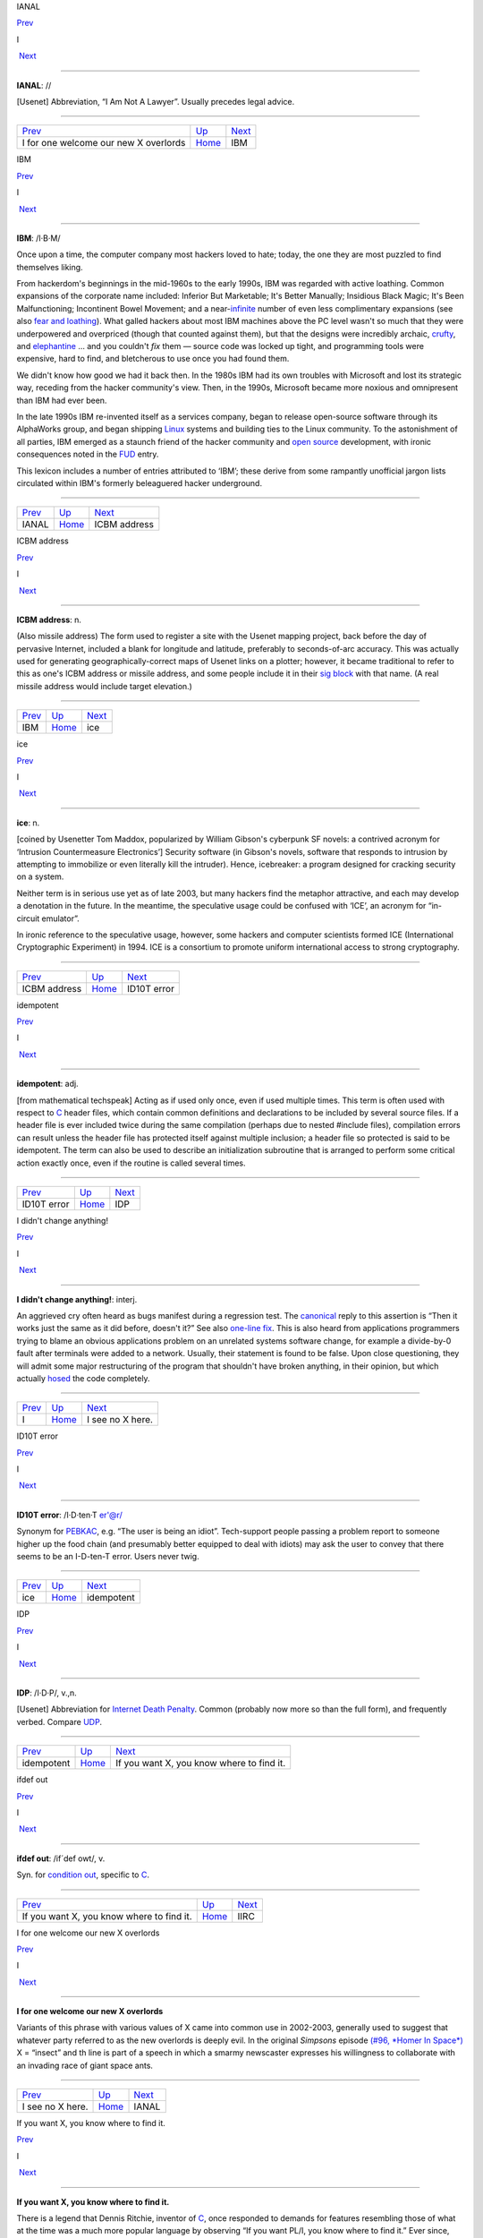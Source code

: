 IANAL

`Prev <I-for-one-welcome-our-new-X-overlords.html>`__ 

I

 `Next <IBM.html>`__

--------------

**IANAL**: //

[Usenet] Abbreviation, “I Am Not A Lawyer”. Usually precedes legal
advice.

--------------

+----------------------------------------------------------+----------------------------+------------------------+
| `Prev <I-for-one-welcome-our-new-X-overlords.html>`__    | `Up <../I.html>`__         |  `Next <IBM.html>`__   |
+----------------------------------------------------------+----------------------------+------------------------+
| I for one welcome our new X overlords                    | `Home <../index.html>`__   |  IBM                   |
+----------------------------------------------------------+----------------------------+------------------------+

IBM

`Prev <IANAL.html>`__ 

I

 `Next <ICBM-address.html>`__

--------------

**IBM**: /I·B·M/

Once upon a time, the computer company most hackers loved to hate;
today, the one they are most puzzled to find themselves liking.

From hackerdom's beginnings in the mid-1960s to the early 1990s, IBM was
regarded with active loathing. Common expansions of the corporate name
included: Inferior But Marketable; It's Better Manually; Insidious Black
Magic; It's Been Malfunctioning; Incontinent Bowel Movement; and a
near-`infinite <infinite.html>`__ number of even less complimentary
expansions (see also `fear and
loathing <../F/fear-and-loathing.html>`__). What galled hackers about
most IBM machines above the PC level wasn't so much that they were
underpowered and overpriced (though that counted against them), but that
the designs were incredibly archaic, `crufty <../C/crufty.html>`__,
and `elephantine <../E/elephantine.html>`__ ... and you couldn't *fix*
them — source code was locked up tight, and programming tools were
expensive, hard to find, and bletcherous to use once you had found them.

We didn't know how good we had it back then. In the 1980s IBM had its
own troubles with Microsoft and lost its strategic way, receding from
the hacker community's view. Then, in the 1990s, Microsoft became more
noxious and omnipresent than IBM had ever been.

In the late 1990s IBM re-invented itself as a services company, began to
release open-source software through its AlphaWorks group, and began
shipping `Linux <../L/Linux.html>`__ systems and building ties to the
Linux community. To the astonishment of all parties, IBM emerged as a
staunch friend of the hacker community and `open
source <../O/open-source.html>`__ development, with ironic consequences
noted in the `FUD <../F/FUD.html>`__ entry.

This lexicon includes a number of entries attributed to ‘IBM’; these
derive from some rampantly unofficial jargon lists circulated within
IBM's formerly beleaguered hacker underground.

--------------

+--------------------------+----------------------------+---------------------------------+
| `Prev <IANAL.html>`__    | `Up <../I.html>`__         |  `Next <ICBM-address.html>`__   |
+--------------------------+----------------------------+---------------------------------+
| IANAL                    | `Home <../index.html>`__   |  ICBM address                   |
+--------------------------+----------------------------+---------------------------------+

ICBM address

`Prev <IBM.html>`__ 

I

 `Next <ice.html>`__

--------------

**ICBM address**: n.

(Also missile address) The form used to register a site with the Usenet
mapping project, back before the day of pervasive Internet, included a
blank for longitude and latitude, preferably to seconds-of-arc accuracy.
This was actually used for generating geographically-correct maps of
Usenet links on a plotter; however, it became traditional to refer to
this as one's ICBM address or missile address, and some people include
it in their `sig block <../S/sig-block.html>`__ with that name. (A
real missile address would include target elevation.)

--------------

+------------------------+----------------------------+------------------------+
| `Prev <IBM.html>`__    | `Up <../I.html>`__         |  `Next <ice.html>`__   |
+------------------------+----------------------------+------------------------+
| IBM                    | `Home <../index.html>`__   |  ice                   |
+------------------------+----------------------------+------------------------+

ice

`Prev <ICBM-address.html>`__ 

I

 `Next <idiot.html>`__

--------------

**ice**: n.

[coined by Usenetter Tom Maddox, popularized by William Gibson's
cyberpunk SF novels: a contrived acronym for ‘Intrusion Countermeasure
Electronics’] Security software (in Gibson's novels, software that
responds to intrusion by attempting to immobilize or even literally kill
the intruder). Hence, icebreaker: a program designed for cracking
security on a system.

Neither term is in serious use yet as of late 2003, but many hackers
find the metaphor attractive, and each may develop a denotation in the
future. In the meantime, the speculative usage could be confused with
‘ICE’, an acronym for “in-circuit emulator”.

In ironic reference to the speculative usage, however, some hackers and
computer scientists formed ICE (International Cryptographic Experiment)
in 1994. ICE is a consortium to promote uniform international access to
strong cryptography.

--------------

+---------------------------------+----------------------------+--------------------------+
| `Prev <ICBM-address.html>`__    | `Up <../I.html>`__         |  `Next <idiot.html>`__   |
+---------------------------------+----------------------------+--------------------------+
| ICBM address                    | `Home <../index.html>`__   |  ID10T error             |
+---------------------------------+----------------------------+--------------------------+

idempotent

`Prev <idiot.html>`__ 

I

 `Next <IDP.html>`__

--------------

**idempotent**: adj.

[from mathematical techspeak] Acting as if used only once, even if used
multiple times. This term is often used with respect to
`C <../C/C.html>`__ header files, which contain common definitions and
declarations to be included by several source files. If a header file is
ever included twice during the same compilation (perhaps due to nested
#include files), compilation errors can result unless the header file
has protected itself against multiple inclusion; a header file so
protected is said to be idempotent. The term can also be used to
describe an initialization subroutine that is arranged to perform some
critical action exactly once, even if the routine is called several
times.

--------------

+--------------------------+----------------------------+------------------------+
| `Prev <idiot.html>`__    | `Up <../I.html>`__         |  `Next <IDP.html>`__   |
+--------------------------+----------------------------+------------------------+
| ID10T error              | `Home <../index.html>`__   |  IDP                   |
+--------------------------+----------------------------+------------------------+

I didn't change anything!

`Prev <../I.html>`__ 

I

 `Next <I-see-no-X-here-.html>`__

--------------

**I didn't change anything!**: interj.

An aggrieved cry often heard as bugs manifest during a regression test.
The `canonical <../C/canonical.html>`__ reply to this assertion is
“Then it works just the same as it did before, doesn't it?” See also
`one-line fix <../O/one-line-fix.html>`__. This is also heard from
applications programmers trying to blame an obvious applications problem
on an unrelated systems software change, for example a divide-by-0 fault
after terminals were added to a network. Usually, their statement is
found to be false. Upon close questioning, they will admit some major
restructuring of the program that shouldn't have broken anything, in
their opinion, but which actually `hosed <../H/hosed.html>`__ the code
completely.

--------------

+-------------------------+----------------------------+-------------------------------------+
| `Prev <../I.html>`__    | `Up <../I.html>`__         |  `Next <I-see-no-X-here-.html>`__   |
+-------------------------+----------------------------+-------------------------------------+
| I                       | `Home <../index.html>`__   |  I see no X here.                   |
+-------------------------+----------------------------+-------------------------------------+

ID10T error

`Prev <ice.html>`__ 

I

 `Next <idempotent.html>`__

--------------

**ID10T error**: /I·D·ten·T er'@r/

Synonym for `PEBKAC <../P/PEBKAC.html>`__, e.g. “The user is being an
idiot”. Tech-support people passing a problem report to someone higher
up the food chain (and presumably better equipped to deal with idiots)
may ask the user to convey that there seems to be an I-D-ten-T error.
Users never twig.

--------------

+------------------------+----------------------------+-------------------------------+
| `Prev <ice.html>`__    | `Up <../I.html>`__         |  `Next <idempotent.html>`__   |
+------------------------+----------------------------+-------------------------------+
| ice                    | `Home <../index.html>`__   |  idempotent                   |
+------------------------+----------------------------+-------------------------------+

IDP

`Prev <idempotent.html>`__ 

I

 `Next <If-you-want-X--you-know-where-to-find-it-.html>`__

--------------

**IDP**: /I·D·P/, v.,n.

[Usenet] Abbreviation for `Internet Death
Penalty <Internet-Death-Penalty.html>`__. Common (probably now more so
than the full form), and frequently verbed. Compare
`UDP <../U/UDP.html>`__.

--------------

+-------------------------------+----------------------------+--------------------------------------------------------------+
| `Prev <idempotent.html>`__    | `Up <../I.html>`__         |  `Next <If-you-want-X--you-know-where-to-find-it-.html>`__   |
+-------------------------------+----------------------------+--------------------------------------------------------------+
| idempotent                    | `Home <../index.html>`__   |  If you want X, you know where to find it.                   |
+-------------------------------+----------------------------+--------------------------------------------------------------+

ifdef out

`Prev <If-you-want-X--you-know-where-to-find-it-.html>`__ 

I

 `Next <IIRC.html>`__

--------------

**ifdef out**: /if´def owt/, v.

Syn. for `condition out <../C/condition-out.html>`__, specific to
`C <../C/C.html>`__.

--------------

+--------------------------------------------------------------+----------------------------+-------------------------+
| `Prev <If-you-want-X--you-know-where-to-find-it-.html>`__    | `Up <../I.html>`__         |  `Next <IIRC.html>`__   |
+--------------------------------------------------------------+----------------------------+-------------------------+
| If you want X, you know where to find it.                    | `Home <../index.html>`__   |  IIRC                   |
+--------------------------------------------------------------+----------------------------+-------------------------+

I for one welcome our new X overlords

`Prev <I-see-no-X-here-.html>`__ 

I

 `Next <IANAL.html>`__

--------------

**I for one welcome our new X overlords**

Variants of this phrase with various values of X came into common use in
2002-2003, generally used to suggest that whatever party referred to as
the new overlords is deeply evil. In the original *Simpsons* episode
`(#96, *Homer In
Space*) <http://www.tvtome.com/tvtome/servlet/GuidePageServlet/showid-146/epid-1381/>`__
X = “insect” and th line is part of a speech in which a smarmy
newscaster expresses his willingness to collaborate with an invading
race of giant space ants.

--------------

+-------------------------------------+----------------------------+--------------------------+
| `Prev <I-see-no-X-here-.html>`__    | `Up <../I.html>`__         |  `Next <IANAL.html>`__   |
+-------------------------------------+----------------------------+--------------------------+
| I see no X here.                    | `Home <../index.html>`__   |  IANAL                   |
+-------------------------------------+----------------------------+--------------------------+

If you want X, you know where to find it.

`Prev <IDP.html>`__ 

I

 `Next <ifdef-out.html>`__

--------------

**If you want X, you know where to find it.**

There is a legend that Dennis Ritchie, inventor of
`C <../C/C.html>`__, once responded to demands for features resembling
those of what at the time was a much more popular language by observing
“If you want PL/I, you know where to find it.” Ever since, this has been
hackish standard form for fending off requests to alter a new design to
mimic some older (and, by implication, inferior and
`baroque <../B/baroque.html>`__) one. The case X =
`Pascal <../P/Pascal.html>`__ manifests semi-regularly on Usenet's
"comp.lang.c" newsgroup. Indeed, the case X = X has been reported in
discussions of graphics software (see `X <../X/X.html>`__).

--------------

+------------------------+----------------------------+------------------------------+
| `Prev <IDP.html>`__    | `Up <../I.html>`__         |  `Next <ifdef-out.html>`__   |
+------------------------+----------------------------+------------------------------+
| IDP                    | `Home <../index.html>`__   |  ifdef out                   |
+------------------------+----------------------------+------------------------------+

IIRC

`Prev <ifdef-out.html>`__ 

I

 `Next <ill-behaved.html>`__

--------------

**IIRC**: //

Common abbreviation for “If I Recall Correctly”.

--------------

+------------------------------+----------------------------+--------------------------------+
| `Prev <ifdef-out.html>`__    | `Up <../I.html>`__         |  `Next <ill-behaved.html>`__   |
+------------------------------+----------------------------+--------------------------------+
| ifdef out                    | `Home <../index.html>`__   |  ill-behaved                   |
+------------------------------+----------------------------+--------------------------------+

ill-behaved

`Prev <IIRC.html>`__ 

I

 `Next <IMHO.html>`__

--------------

**ill-behaved**: adj.

1. [numerical analysis] Said of an algorithm or computational method
that tends to blow up because of accumulated roundoff error or poor
convergence properties.

2. [obs.] Software that bypasses the defined `OS <../O/OS.html>`__
interfaces to do things (like screen, keyboard, and disk I/O) itself,
often in a way that depends on the hardware of the machine it is running
on or which is nonportable or incompatible with other pieces of
software. In the MS-DOS world, there was a folk theorem (nearly true) to
the effect that (owing to gross inadequacies and performance penalties
in the OS interface) all interesting applications were ill-behaved. See
also `bare metal <../B/bare-metal.html>`__. Oppose
`well-behaved <../W/well-behaved.html>`__. See also
`mess-dos <../M/mess-dos.html>`__.

3. In modern usage, a program is called ill-behaved if it uses
interfaces to the OS or other programs that are private, undocumented,
or grossly non-portable. Another way to be ill-behaved is to use headers
or files that are theoretically private to another application.

--------------

+-------------------------+----------------------------+-------------------------+
| `Prev <IIRC.html>`__    | `Up <../I.html>`__         |  `Next <IMHO.html>`__   |
+-------------------------+----------------------------+-------------------------+
| IIRC                    | `Home <../index.html>`__   |  IMHO                   |
+-------------------------+----------------------------+-------------------------+

IMHO

`Prev <ill-behaved.html>`__ 

I

 `Next <Imminent-Death-Of-The-Net-Predicted-.html>`__

--------------

**IMHO**: //, abbrev.

[from SF fandom via Usenet; abbreviation for ‘In My Humble Opinion’]
“IMHO, mixed-case C names should be avoided, as mistyping something in
the wrong case can cause hard-to-detect errors — and they look too
Pascalish anyhow.” Also seen in variant forms such as IMNSHO (In My
Not-So-Humble Opinion) and IMAO (In My Arrogant Opinion).

--------------

+--------------------------------+----------------------------+---------------------------------------------------------+
| `Prev <ill-behaved.html>`__    | `Up <../I.html>`__         |  `Next <Imminent-Death-Of-The-Net-Predicted-.html>`__   |
+--------------------------------+----------------------------+---------------------------------------------------------+
| ill-behaved                    | `Home <../index.html>`__   |  Imminent Death Of The Net Predicted!                   |
+--------------------------------+----------------------------+---------------------------------------------------------+

Imminent Death Of The Net Predicted!

`Prev <IMHO.html>`__ 

I

 `Next <in-the-extreme.html>`__

--------------

**Imminent Death Of The Net Predicted!**: prov.

[Usenet] Since `Usenet <../U/Usenet.html>`__ first got off the ground
in 1980--81, it has grown exponentially, approximately doubling in size
every year. On the other hand, most people feel the `signal-to-noise
ratio <../S/signal-to-noise-ratio.html>`__ of Usenet has dropped
steadily. These trends led, as far back as mid-1983, to predictions of
the imminent collapse (or death) of the net. Ten years and numerous
doublings later, enough of these gloomy prognostications have been
confounded that the phrase “Imminent Death Of The Net Predicted!” has
become a running joke, hauled out any time someone grumbles about the
`S/N ratio <../S/S-N-ratio.html>`__ or the huge and steadily
increasing volume, or the possible loss of a key node or link, or the
potential for lawsuits when ignoramuses post copyrighted material, etc.,
etc., etc.

--------------

+-------------------------+----------------------------+-----------------------------------+
| `Prev <IMHO.html>`__    | `Up <../I.html>`__         |  `Next <in-the-extreme.html>`__   |
+-------------------------+----------------------------+-----------------------------------+
| IMHO                    | `Home <../index.html>`__   |  in the extreme                   |
+-------------------------+----------------------------+-----------------------------------+

incantation

`Prev <in-the-extreme.html>`__ 

I

 `Next <include.html>`__

--------------

**incantation**: n.

Any particularly arbitrary or obscure command that one must mutter at a
system to attain a desired result. Not used of passwords or other
explicit security features. Especially used of tricks that are so poorly
documented that they must be learned from a
`wizard <../W/wizard.html>`__. “This compiler normally locates
initialized data in the data segment, but if you
`mutter <../M/mutter.html>`__ the right incantation they will be
forced into text space.”

--------------

+-----------------------------------+----------------------------+----------------------------+
| `Prev <in-the-extreme.html>`__    | `Up <../I.html>`__         |  `Next <include.html>`__   |
+-----------------------------------+----------------------------+----------------------------+
| in the extreme                    | `Home <../index.html>`__   |  include                   |
+-----------------------------------+----------------------------+----------------------------+

include

`Prev <incantation.html>`__ 

I

 `Next <include-war.html>`__

--------------

**include**: vt.

[Usenet]

1. To duplicate a portion (or whole) of another's message (typically
with attribution to the source) in a reply or followup, for clarifying
the context of one's response. See the discussion of inclusion styles
under *Hacker Writing Style*.

2. [from `C <../C/C.html>`__] **#include <disclaimer.h>** has appeared
in `sig block <../S/sig-block.html>`__\ s to refer to a notional
standard `disclaimer <../D/disclaimer.html>`__ file.

--------------

+--------------------------------+----------------------------+--------------------------------+
| `Prev <incantation.html>`__    | `Up <../I.html>`__         |  `Next <include-war.html>`__   |
+--------------------------------+----------------------------+--------------------------------+
| incantation                    | `Home <../index.html>`__   |  include war                   |
+--------------------------------+----------------------------+--------------------------------+

include war

`Prev <include.html>`__ 

I

 `Next <indent-style.html>`__

--------------

**include war**: n.

Excessive multi-leveled inclusion within a discussion
`thread <../T/thread.html>`__, a practice that tends to annoy readers.
In a forum with high-traffic newsgroups, such as Usenet, this can lead
to `flame <../F/flame.html>`__\ s and the urge to start a `kill
file <../K/kill-file.html>`__.

--------------

+----------------------------+----------------------------+---------------------------------+
| `Prev <include.html>`__    | `Up <../I.html>`__         |  `Next <indent-style.html>`__   |
+----------------------------+----------------------------+---------------------------------+
| include                    | `Home <../index.html>`__   |  indent style                   |
+----------------------------+----------------------------+---------------------------------+

Indent-o-Meter

`Prev <indent-style.html>`__ 

I

 `Next <index-of-X.html>`__

--------------

**Indent-o-Meter**

[] A fiendishly clever ASCII display hack that became a brief fad in
1993-1994; it used combinations of tabs and spaces to produce an analog
indicator of the amount of indentation an included portion of a reply
had undergone. The full story is at
`http://world.std.com/~mmcirvin/indent.html <http://world.std.com/~mmcirvin/indent.html>`__.

--------------

+---------------------------------+----------------------------+-------------------------------+
| `Prev <indent-style.html>`__    | `Up <../I.html>`__         |  `Next <index-of-X.html>`__   |
+---------------------------------+----------------------------+-------------------------------+
| indent style                    | `Home <../index.html>`__   |  index of X                   |
+---------------------------------+----------------------------+-------------------------------+

indent style

`Prev <include-war.html>`__ 

I

 `Next <Indent-o-Meter.html>`__

--------------

**indent style**: n.

[C, C++, and Java programmers] The rules one uses to indent code in a
readable fashion. There are four major C indent styles, described below;
all have the aim of making it easier for the reader to visually track
the scope of control constructs. They have been inherited by C++ and
Java, which have C-like syntaxes. The significant variable is the
placement of "{" and "}" with respect to the statement(s) they
enclose and to the guard or controlling statement (**if**, **else**,
**for**, **while**, or **do**) on the block, if any.

K&R style — Named after Kernighan & Ritchie, because the examples in
`K&R <../K/K-ampersand-R.html>`__ are formatted this way. Also called
kernel style because the Unix kernel is written in it, and the ‘One True
Brace Style’ (abbrev. 1TBS) by its partisans. In C code, the body is
typically indented by eight spaces (or one tab) per level, as shown
here. Four spaces are occasionally seen in C, but in C++ and Java four
tends to be the rule rather than the exception.

| 
|  if (<cond>) {
|          <body>
|  }

Allman style — Named for Eric Allman, a Berkeley hacker who wrote a lot
of the BSD utilities in it (it is sometimes called BSD style). Resembles
normal indent style in Pascal and Algol. It is the only style other than
K&R in widespread use among Java programmers. Basic indent per level
shown here is eight spaces, but four (or sometimes three) spaces are
generally preferred by C++ and Java programmers.

| 
|  if (<cond>)
|  {
|          <body>
|  }

Whitesmiths style — popularized by the examples that came with
Whitesmiths C, an early commercial C compiler. Basic indent per level
shown here is eight spaces, but four spaces are occasionally seen.

| 
|  if (<cond>)
|          {
|          <body>
|          }

GNU style — Used throughout GNU EMACS and the Free Software Foundation
code, and just about nowhere else. Indents are always four spaces per
level, with **{** and **}** halfway between the outer and inner indent
levels.

| 
|  if (<cond>)
|    {
|      <body>
|    }

Surveys have shown the Allman and Whitesmiths styles to be the most
common, with about equal mind shares. K&R/1TBS used to be nearly
universal, but is now much less common in C (the opening brace tends to
get lost against the right paren of the guard part in an **if** or
**while**, which is a `Bad Thing <../B/Bad-Thing.html>`__). Defenders
of 1TBS argue that any putative gain in readability is less important
than their style's relative economy with vertical space, which enables
one to see more code on one's screen at once. The Java Language
Specification legislates not only the capitalization of identifiers, but
where nouns, adjectives, and verbs should be in method, class,
interface, and variable names (section 6.8). While the specification
stops short of also standardizing on a bracing style, all source code
originating from Sun Laboratories uses the K&R style. This has set a
precedent for Java programmers, which most follow.

Doubtless these issues will continue to be the subject of `holy
wars <../H/holy-wars.html>`__.

--------------

+--------------------------------+----------------------------+-----------------------------------+
| `Prev <include-war.html>`__    | `Up <../I.html>`__         |  `Next <Indent-o-Meter.html>`__   |
+--------------------------------+----------------------------+-----------------------------------+
| include war                    | `Home <../index.html>`__   |  Indent-o-Meter                   |
+--------------------------------+----------------------------+-----------------------------------+

index of X

`Prev <Indent-o-Meter.html>`__ 

I

 `Next <infant-mortality.html>`__

--------------

**index of X**: n.

See `coefficient of X <../C/coefficient-of-X.html>`__.

--------------

+-----------------------------------+----------------------------+-------------------------------------+
| `Prev <Indent-o-Meter.html>`__    | `Up <../I.html>`__         |  `Next <infant-mortality.html>`__   |
+-----------------------------------+----------------------------+-------------------------------------+
| Indent-o-Meter                    | `Home <../index.html>`__   |  infant mortality                   |
+-----------------------------------+----------------------------+-------------------------------------+

infant mortality

`Prev <index-of-X.html>`__ 

I

 `Next <infinite.html>`__

--------------

**infant mortality**: n.

It is common lore among hackers (and in the electronics industry at
large; this term is possibly techspeak by now) that the chances of
sudden hardware failure drop off exponentially with a machine's time
since first use (that is, until the relatively distant time at which
enough mechanical wear in I/O devices and thermal-cycling stress in
components has accumulated for the machine to start going senile). Up to
half of all chip and wire failures happen within a new system's first
few weeks; such failures are often referred to as infant mortality
problems (or, occasionally, as sudden infant death syndrome). See
`bathtub curve <../B/bathtub-curve.html>`__, `burn-in
period <../B/burn-in-period.html>`__.

--------------

+-------------------------------+----------------------------+-----------------------------+
| `Prev <index-of-X.html>`__    | `Up <../I.html>`__         |  `Next <infinite.html>`__   |
+-------------------------------+----------------------------+-----------------------------+
| index of X                    | `Home <../index.html>`__   |  infinite                   |
+-------------------------------+----------------------------+-----------------------------+

infinite

`Prev <infant-mortality.html>`__ 

I

 `Next <infinite-loop.html>`__

--------------

**infinite**: adj.

[common] Consisting of a large number of objects; extreme. Used very
loosely as in: “This program produces infinite garbage.” “He is an
infinite loser.” The word most likely to follow infinite, though, is
`hair <../H/hair.html>`__. (It has been pointed out that fractals are
an excellent example of infinite hair.) These uses are abuses of the
word's mathematical meaning. The term semi-infinite, denoting an
immoderately large amount of some resource, is also heard. “This
compiler is taking a semi-infinite amount of time to optimize my
program.” See also `semi <../S/semi.html>`__.

--------------

+-------------------------------------+----------------------------+----------------------------------+
| `Prev <infant-mortality.html>`__    | `Up <../I.html>`__         |  `Next <infinite-loop.html>`__   |
+-------------------------------------+----------------------------+----------------------------------+
| infant mortality                    | `Home <../index.html>`__   |  infinite loop                   |
+-------------------------------------+----------------------------+----------------------------------+

infinite loop

`Prev <infinite.html>`__ 

I

 `Next <Infinite-Monkey-Theorem.html>`__

--------------

**infinite loop**: n.

One that never terminates (that is, the machine
`spin <../S/spin.html>`__\ s or `buzz <../B/buzz.html>`__\ es
forever and goes `catatonic <../C/catatonic.html>`__). There is a
standard joke that has been made about each generation's exemplar of the
ultra-fast machine: “The Cray-3 is so fast it can execute an infinite
loop in under 2 seconds!”

--------------

+-----------------------------+----------------------------+--------------------------------------------+
| `Prev <infinite.html>`__    | `Up <../I.html>`__         |  `Next <Infinite-Monkey-Theorem.html>`__   |
+-----------------------------+----------------------------+--------------------------------------------+
| infinite                    | `Home <../index.html>`__   |  Infinite-Monkey Theorem                   |
+-----------------------------+----------------------------+--------------------------------------------+

Infinite-Monkey Theorem

`Prev <infinite-loop.html>`__ 

I

 `Next <infinity.html>`__

--------------

**Infinite-Monkey Theorem**: n.

“If you put an `infinite <infinite.html>`__ number of monkeys at
typewriters, eventually one will bash out the script for Hamlet.” (One
may also hypothesize a small number of monkeys and a very long period of
time.) This theorem asserts nothing about the intelligence of the one
`random <../R/random.html>`__ monkey that eventually comes up with the
script (and note that the mob will also type out all the possible
*incorrect* versions of Hamlet). It may be referred to semi-seriously
when justifying a `brute force <../B/brute-force.html>`__ method; the
implication is that, with enough resources thrown at it, any technical
challenge becomes a `one-banana
problem <../O/one-banana-problem.html>`__. This argument gets more
respect since `Linux <../L/Linux.html>`__ justified the
`bazaar <../B/bazaar.html>`__ mode of development.

Other hackers maintain that the Infinite-Monkey Theorem cannot be true —
otherwise Usenet would have reproduced the entire canon of great
literature by now.

In mid-2002, researchers at Plymouth Univesity in England actually put a
working computer in a cage with six crested macaques. The monkeys
proceeded to bash the machine with a rock, urinate on it, and type the
letter S a lot (later, the letters A, J, L, and M also crept in). The
results were published in a limited-edition book, *Notes Towards The
Complete Works of Shakespeare*. A researcher reported: “They were quite
interested in the screen, and they saw that when they typed a letter,
something happened. There was a level of intention there.” Scattered
field reports that there are AOL users this competent have been greeted
with well-deserved skepticism.

This theorem has been traced to the mathematiciamn Émile Borel in 1913,
and was first popularized by the astronomer Sir Arthur Eddington. It
became part of the idiom of techies via the classic SF short story
`Inflexible Logic <http://www.janda.org/c10/readings/monkeys.htm>`__ by
Russell Maloney, and many younger hackers know it through a reference in
Douglas Adams's *Hitchhiker's Guide to the Galaxy*. Some other
references have been `collected on the
Web <http://www.angelfire.com/in/hypnosonic/Parable_of_the_Monkeys.html>`__.
On 1 April 2000 the usage acquired its own Internet standard,
`RFC2795 <%20%20%20%20http://www.ietf.org/rfc/rfc2795.txt>`__ (Infinite
Monkey Protocol Suite).

--------------

+----------------------------------+----------------------------+-----------------------------+
| `Prev <infinite-loop.html>`__    | `Up <../I.html>`__         |  `Next <infinity.html>`__   |
+----------------------------------+----------------------------+-----------------------------+
| infinite loop                    | `Home <../index.html>`__   |  infinity                   |
+----------------------------------+----------------------------+-----------------------------+

infinity

`Prev <Infinite-Monkey-Theorem.html>`__ 

I

 `Next <inflate.html>`__

--------------

**infinity**: n.

1. The largest value that can be represented in a particular type of
variable (register, memory location, data type, whatever).

2. minus infinity: The smallest such value, not necessarily or even
usually the simple negation of plus infinity. In "N"-bit
twos-complement arithmetic, infinity is "2N-1 -    1" but minus
infinity is "-    (2N-1)", not "-(2N-1 - 1)". Note also that this is
different from time T equals minus infinity, which is closer to a
mathematician's usage of infinity.

--------------

+--------------------------------------------+----------------------------+----------------------------+
| `Prev <Infinite-Monkey-Theorem.html>`__    | `Up <../I.html>`__         |  `Next <inflate.html>`__   |
+--------------------------------------------+----------------------------+----------------------------+
| Infinite-Monkey Theorem                    | `Home <../index.html>`__   |  inflate                   |
+--------------------------------------------+----------------------------+----------------------------+

inflate

`Prev <infinity.html>`__ 

I

 `Next <Infocom.html>`__

--------------

**inflate**: vt.

To decompress or `puff <../P/puff.html>`__ a file. Rare among Internet
hackers, used primarily by MS-DOS/Windows types.

--------------

+-----------------------------+----------------------------+----------------------------+
| `Prev <infinity.html>`__    | `Up <../I.html>`__         |  `Next <Infocom.html>`__   |
+-----------------------------+----------------------------+----------------------------+
| infinity                    | `Home <../index.html>`__   |  Infocom                   |
+-----------------------------+----------------------------+----------------------------+

Infocom

`Prev <inflate.html>`__ 

I

 `Next <initgame.html>`__

--------------

**Infocom**: n.

A now-legendary games company, active from 1979 to 1989, that
commercialized the MDL parser technology used for
`Zork <../Z/Zork.html>`__ to produce a line of text adventure games
that remain favorites among hackers. Infocom's games were intelligent,
funny, witty, erudite, irreverent, challenging, satirical, and most
thoroughly hackish in spirit. The physical game packages from Infocom
are now prized collector's items. After being acquired by Activision in
1989 they did a few more “modern” (e.g. graphics-intensive) games which
were less successful than reissues of their classics.

The software, thankfully, is still extant; Infocom games were written in
a kind of P-code (called, actually, z-code) and distributed with a
P-code interpreter core, and not only open-source emulators for that
interpreter but an actual compiler as well have been written to permit
the P-code to be run on platforms the games never originally graced. In
fact, new games written in this P-code are still being written. There is
a home page at
`http://www.csd.uwo.ca/Infocom/ <http://www.csd.uwo.ca/Infocom/>`__, and
it is even possible to play these games in your
`browser <http://www.xs4all.nl/~pot/infocom/>`__ if it is Java-capable.

--------------

+----------------------------+----------------------------+-----------------------------+
| `Prev <inflate.html>`__    | `Up <../I.html>`__         |  `Next <initgame.html>`__   |
+----------------------------+----------------------------+-----------------------------+
| inflate                    | `Home <../index.html>`__   |  initgame                   |
+----------------------------+----------------------------+-----------------------------+

initgame

`Prev <Infocom.html>`__ 

I

 `Next <insanely-great.html>`__

--------------

**initgame**: /in·it´gaym/, n.

[IRC] An `IRC <IRC.html>`__ version of the trivia game “Botticelli”,
in which one user changes his `nick <../N/nick.html>`__ to the
initials of a famous person or other named entity, and the others on the
channel ask yes or no questions, with the one to guess the person
getting to be “it” next. As a courtesy, the one picking the initials
starts by providing a 4-letter hint of the form sex, nationality,
life-status, reality-status. For example, MAAR means “Male, American,
Alive, Real” (as opposed to “fictional”). Initgame can be surprisingly
addictive. See also `hing <../H/hing.html>`__.

[1996 update: a recognizable version of the initgame has become a staple
of some radio talk shows in the U.S. We had it first! -- ESR]

--------------

+----------------------------+----------------------------+-----------------------------------+
| `Prev <Infocom.html>`__    | `Up <../I.html>`__         |  `Next <insanely-great.html>`__   |
+----------------------------+----------------------------+-----------------------------------+
| Infocom                    | `Home <../index.html>`__   |  insanely great                   |
+----------------------------+----------------------------+-----------------------------------+

insanely great

`Prev <initgame.html>`__ 

I

 `Next <installfest.html>`__

--------------

**insanely great**: adj.

[Mac community, from Steve Jobs; also BSD Unix people via Bill Joy]
Something so incredibly `elegant <../E/elegant.html>`__ that it is
imaginable only to someone possessing the most puissant of
`hacker <../H/hacker.html>`__-natures.

--------------

+-----------------------------+----------------------------+--------------------------------+
| `Prev <initgame.html>`__    | `Up <../I.html>`__         |  `Next <installfest.html>`__   |
+-----------------------------+----------------------------+--------------------------------+
| initgame                    | `Home <../index.html>`__   |  installfest                   |
+-----------------------------+----------------------------+--------------------------------+

installfest

`Prev <insanely-great.html>`__ 

I

 `Next <INTERCAL.html>`__

--------------

**installfest**

[Linux community since c.1998] Common portmanteau word for “installation
festival”; Linux user groups frequently run these. Computer users are
invited to bring their machines to have Linux installed on their
machines. The idea is to get them painlessly over the biggest hump in
migrating to Linux, which is initially installing and configuring it for
the user's machine.

--------------

+-----------------------------------+----------------------------+-----------------------------+
| `Prev <insanely-great.html>`__    | `Up <../I.html>`__         |  `Next <INTERCAL.html>`__   |
+-----------------------------------+----------------------------+-----------------------------+
| insanely great                    | `Home <../index.html>`__   |  INTERCAL                   |
+-----------------------------------+----------------------------+-----------------------------+

INTERCAL

`Prev <installfest.html>`__ 

I

 `Next <InterCaps.html>`__

--------------

**INTERCAL**: /in´t@r·kal/, n.

[said by the authors to stand for Compiler Language With No
Pronounceable Acronym] A computer language designed by Don Woods and
James Lyons in 1972. INTERCAL is purposely different from all other
computer languages in all ways but one; it is purely a written language,
being totally unspeakable. An excerpt from the INTERCAL Reference Manual
will make the style of the language clear:

    It is a well-known and oft-demonstrated fact that a person whose
    work is incomprehensible is held in high esteem. For example, if one
    were to state that the simplest way to store a value of 65536 in a
    32-bit INTERCAL variable is:

    | 
    |  DO :1 <- #0$#256

    any sensible programmer would say that that was absurd. Since this
    is indeed the simplest method, the programmer would be made to look
    foolish in front of his boss, who would of course have happened to
    turn up, as bosses are wont to do. The effect would be no less
    devastating for the programmer having been correct.

INTERCAL has many other peculiar features designed to make it even more
unspeakable. The Woods-Lyons implementation was actually used by many
(well, at least several) people at Princeton. The language has been
recently reimplemented as C-INTERCAL and is consequently enjoying an
unprecedented level of unpopularity; there is even an
"alt.lang.intercal" newsgroup devoted to the study and ...
appreciation of the language on Usenet.

Inevitably, INTERCAL has a home page on the Web:
`http://www.catb.org/~esr/intercal/ <http://www.catb.org/~esr/intercal/>`__.
An extended version, implemented in (what else?)
`Perl <../P/Perl.html>`__ and adding object-oriented features, is
rumored to exist. See also `Befunge <../B/Befunge.html>`__.

--------------

+--------------------------------+----------------------------+------------------------------+
| `Prev <installfest.html>`__    | `Up <../I.html>`__         |  `Next <InterCaps.html>`__   |
+--------------------------------+----------------------------+------------------------------+
| installfest                    | `Home <../index.html>`__   |  InterCaps                   |
+--------------------------------+----------------------------+------------------------------+

InterCaps

`Prev <INTERCAL.html>`__ 

I

 `Next <interesting.html>`__

--------------

**InterCaps**

[Great Britain] Synonym for
`BiCapitalization <../B/BiCapitalization.html>`__.

--------------

+-----------------------------+----------------------------+--------------------------------+
| `Prev <INTERCAL.html>`__    | `Up <../I.html>`__         |  `Next <interesting.html>`__   |
+-----------------------------+----------------------------+--------------------------------+
| INTERCAL                    | `Home <../index.html>`__   |  interesting                   |
+-----------------------------+----------------------------+--------------------------------+

interesting

`Prev <InterCaps.html>`__ 

I

 `Next <Internet.html>`__

--------------

**interesting**: adj.

In hacker parlance, this word has strong connotations of ‘annoying’, or
‘difficult’, or both. Hackers relish a challenge, and enjoy wringing all
the irony possible out of the ancient Chinese curse “May you live in
interesting times”. Oppose `trivial <../T/trivial.html>`__,
`uninteresting <../U/uninteresting.html>`__.

--------------

+------------------------------+----------------------------+-----------------------------+
| `Prev <InterCaps.html>`__    | `Up <../I.html>`__         |  `Next <Internet.html>`__   |
+------------------------------+----------------------------+-----------------------------+
| InterCaps                    | `Home <../index.html>`__   |  Internet                   |
+------------------------------+----------------------------+-----------------------------+

Internet Death Penalty

`Prev <Internet.html>`__ 

I

 `Next <Internet-Exploder.html>`__

--------------

**Internet Death Penalty**

[Usenet] (often abbreviated IDP) The ultimate sanction against
`spam <../S/spam.html>`__-emitting sites — complete shunning at the
router level of all mail and packets, as well as Usenet messages, from
the offending domain(s). Compare `Usenet Death
Penalty <../U/Usenet-Death-Penalty.html>`__, with which it is sometimes
confused.

--------------

+-----------------------------+----------------------------+--------------------------------------+
| `Prev <Internet.html>`__    | `Up <../I.html>`__         |  `Next <Internet-Exploder.html>`__   |
+-----------------------------+----------------------------+--------------------------------------+
| Internet                    | `Home <../index.html>`__   |  Internet Exploder                   |
+-----------------------------+----------------------------+--------------------------------------+

Internet Exploder

`Prev <Internet-Death-Penalty.html>`__ 

I

 `Next <Internet-Exploiter.html>`__

--------------

**Internet Exploder**

[very common] Pejorative hackerism for Microsoft's “Internet Explorer”
web browser (also “Internet Exploiter”). Compare
`HP-SUX <../H/HP-SUX.html>`__,
`Macintrash <../M/Macintrash.html>`__,
`sun-stools <../S/sun-stools.html>`__,
`Slowlaris <../S/Slowlaris.html>`__.

--------------

+-------------------------------------------+----------------------------+---------------------------------------+
| `Prev <Internet-Death-Penalty.html>`__    | `Up <../I.html>`__         |  `Next <Internet-Exploiter.html>`__   |
+-------------------------------------------+----------------------------+---------------------------------------+
| Internet Death Penalty                    | `Home <../index.html>`__   |  Internet Exploiter                   |
+-------------------------------------------+----------------------------+---------------------------------------+

Internet Exploiter

`Prev <Internet-Exploder.html>`__ 

I

 `Next <interrupt.html>`__

--------------

**Internet Exploiter**: n.

Another common name-of-insult for Internet Explorer, Microsoft's
overweight Web Browser; more hostile than `Internet
Exploder <Internet-Exploder.html>`__. Reflects widespread hostility to
Microsoft and a sense that it is seeking to hijack, monopolize, and
corrupt the Internet. Compare `Exploder <../E/Exploder.html>`__ and
the less pejorative `Netscrape <../N/Netscrape.html>`__.

--------------

+--------------------------------------+----------------------------+------------------------------+
| `Prev <Internet-Exploder.html>`__    | `Up <../I.html>`__         |  `Next <interrupt.html>`__   |
+--------------------------------------+----------------------------+------------------------------+
| Internet Exploder                    | `Home <../index.html>`__   |  interrupt                   |
+--------------------------------------+----------------------------+------------------------------+

Internet

`Prev <interesting.html>`__ 

I

 `Next <Internet-Death-Penalty.html>`__

--------------

**Internet**: n.

The mother of all networks. First incarnated beginning in 1969 as the
ARPANET, a U.S. Department of Defense research testbed. Though it has
been widely believed that the goal was to develop a network architecture
for military command-and-control that could survive disruptions up to
and including nuclear war, this is a myth; in fact, ARPANET was
conceived from the start as a way to get most economical use out of
then-scarce large-computer resources. Robert Herzfeld, who was director
of ARPA at the time, has been at some pains to debunk the
“survive-a-nuclear-war” myth, but it seems unkillable.

As originally imagined, ARPANET's major use would have been to support
what is now called remote login and more sophisticated forms of
distributed computing, but the infant technology of electronic mail
quickly grew to dominate actual usage. Universities, research labs and
defense contractors early discovered the Internet's potential as a
medium of communication between *humans* and linked up in steadily
increasing numbers, connecting together a quirky mix of academics,
techies, hippies, SF fans, hackers, and anarchists. The roots of this
lexicon lie in those early years.

Over the next quarter-century the Internet evolved in many ways. The
typical machine/OS combination moved from `DEC <../D/DEC.html>`__
`PDP-10 <../P/PDP-10.html>`__\ s and
`PDP-20 <../P/PDP-20.html>`__\ s, running
`TOPS-10 <../T/TOPS-10.html>`__ and `TOPS-20 <../T/TOPS-20.html>`__,
to PDP-11s and `VAX <../V/VAX.html>`__\ en and Suns running
`Unix <../U/Unix.html>`__, and in the 1990s to Unix on Intel
microcomputers. The Internet's protocols grew more capable, most notably
in the move from NCP/IP to `TCP/IP <../T/TCP-IP.html>`__ in 1982 and
the implementation of Domain Name Service in 1983. It was around this
time that people began referring to the collection of interconnected
networks with ARPANET at its core as “the Internet”.

The ARPANET had a fairly strict set of participation guidelines --
connected institutions had to be involved with a DOD-related research
project. By the mid-80s, many of the organizations clamoring to join
didn't fit this profile. In 1986, the National Science Foundation built
NSFnet to open up access to its five regional supercomputing centers;
NSFnet became the backbone of the Internet, replacing the original
ARPANET pipes (which were formally shut down in 1990). Between 1990 and
late 1994 the pieces of NSFnet were sold to major telecommunications
companies until the Internet backbone had gone completely commercial.

That year, 1994, was also the year the mainstream culture discovered the
Internet. Once again, the `killer app <../K/killer-app.html>`__ was
not the anticipated one — rather, what caught the public imagination was
the hypertext and multimedia features of the World Wide Web.
Subsequently the Internet has seen off its only serious challenger (the
OSI protocol stack favored by European telecoms monopolies) and is in
the process of absorbing into itself many of the proprietary networks
built during the second wave of wide-area networking after 1980. By 1996
it had become a commonplace even in mainstream media to predict that a
globally-extended Internet would become the key unifying communications
technology of the next century. See also `the
network <../T/the-network.html>`__.

--------------

+--------------------------------+----------------------------+-------------------------------------------+
| `Prev <interesting.html>`__    | `Up <../I.html>`__         |  `Next <Internet-Death-Penalty.html>`__   |
+--------------------------------+----------------------------+-------------------------------------------+
| interesting                    | `Home <../index.html>`__   |  Internet Death Penalty                   |
+--------------------------------+----------------------------+-------------------------------------------+

interrupt

`Prev <Internet-Exploiter.html>`__ 

I

 `Next <interrupts-locked-out.html>`__

--------------

**interrupt**

1. [techspeak] n. On a computer, an event that interrupts normal
processing and temporarily diverts flow-of-control through an “interrupt
handler” routine. See also `trap <../T/trap.html>`__.

2. interj. A request for attention from a hacker. Often explicitly
spoken. “Interrupt — have you seen Joe recently?” See `priority
interrupt <../P/priority-interrupt.html>`__.

--------------

+---------------------------------------+----------------------------+------------------------------------------+
| `Prev <Internet-Exploiter.html>`__    | `Up <../I.html>`__         |  `Next <interrupts-locked-out.html>`__   |
+---------------------------------------+----------------------------+------------------------------------------+
| Internet Exploiter                    | `Home <../index.html>`__   |  interrupts locked out                   |
+---------------------------------------+----------------------------+------------------------------------------+

interrupts locked out

`Prev <interrupt.html>`__ 

I

 `Next <intertwingled.html>`__

--------------

**interrupts locked out**: adj.

When someone is ignoring you. In a restaurant, after several fruitless
attempts to get the waitress's attention, a hacker might well observe
“She must have interrupts locked out”. The synonym interrupts disabled
is also common. Variations abound; “to have one's interrupt mask bit
set” and “interrupts masked out” are also heard. See also
`spl <../S/spl.html>`__.

--------------

+------------------------------+----------------------------+----------------------------------+
| `Prev <interrupt.html>`__    | `Up <../I.html>`__         |  `Next <intertwingled.html>`__   |
+------------------------------+----------------------------+----------------------------------+
| interrupt                    | `Home <../index.html>`__   |  intertwingled                   |
+------------------------------+----------------------------+----------------------------------+

intertwingled

`Prev <interrupts-locked-out.html>`__ 

I

 `Next <intro.html>`__

--------------

**intertwingled**

adj. [Invented by Theodor Holm Nelson, prob. a blend of “mingled” and
“intertwined”.] Connected together in a complex way; specifically,
composed of one another's components.

--------------

+------------------------------------------+----------------------------+--------------------------+
| `Prev <interrupts-locked-out.html>`__    | `Up <../I.html>`__         |  `Next <intro.html>`__   |
+------------------------------------------+----------------------------+--------------------------+
| interrupts locked out                    | `Home <../index.html>`__   |  intro                   |
+------------------------------------------+----------------------------+--------------------------+

in the extreme

`Prev <Imminent-Death-Of-The-Net-Predicted-.html>`__ 

I

 `Next <incantation.html>`__

--------------

**in the extreme**: adj.

A preferred superlative suffix for many hackish terms. See, for example,
obscure in the extreme under `obscure <../O/obscure.html>`__, and
compare `highly <../H/highly.html>`__.

--------------

+---------------------------------------------------------+----------------------------+--------------------------------+
| `Prev <Imminent-Death-Of-The-Net-Predicted-.html>`__    | `Up <../I.html>`__         |  `Next <incantation.html>`__   |
+---------------------------------------------------------+----------------------------+--------------------------------+
| Imminent Death Of The Net Predicted!                    | `Home <../index.html>`__   |  incantation                   |
+---------------------------------------------------------+----------------------------+--------------------------------+

intro

`Prev <intertwingled.html>`__ 

I

 `Next <IRC.html>`__

--------------

**intro**: n.

[`demoscene <../D/demoscene.html>`__\ ] Introductory
`screen <../S/screen.html>`__ of some production.

2. A short `demo <../D/demo.html>`__, usually showing just one or two
`screen <../S/screen.html>`__\ s.

3. Small, usually 64k, 40k or 4k `demo <../D/demo.html>`__. Sizes are
generally dictated by `compo <../C/compo.html>`__ rules. See also
`dentro <../D/dentro.html>`__, `demo <../D/demo.html>`__.

--------------

+----------------------------------+----------------------------+------------------------+
| `Prev <intertwingled.html>`__    | `Up <../I.html>`__         |  `Next <IRC.html>`__   |
+----------------------------------+----------------------------+------------------------+
| intertwingled                    | `Home <../index.html>`__   |  IRC                   |
+----------------------------------+----------------------------+------------------------+

IRC

`Prev <intro.html>`__ 

I

 `Next <iron.html>`__

--------------

**IRC**: /I·R·C/, n.

[Internet Relay Chat] A worldwide “party line” network that allows one
to converse with others in real time. IRC is structured as a network of
Internet servers, each of which accepts connections from client
programs, one per user. The IRC community and the
`Usenet <../U/Usenet.html>`__ and `MUD <../M/MUD.html>`__
communities overlap to some extent, including both hackers and regular
folks who have discovered the wonders of computer networks. Some Usenet
jargon has been adopted on IRC, as have some conventions such as
`emoticon <../E/emoticon.html>`__\ s. There is also a vigorous native
jargon, represented in this lexicon by entries marked ‘[IRC]’. See also
`talk mode <../T/talk-mode.html>`__.

--------------

+--------------------------+----------------------------+-------------------------+
| `Prev <intro.html>`__    | `Up <../I.html>`__         |  `Next <iron.html>`__   |
+--------------------------+----------------------------+-------------------------+
| intro                    | `Home <../index.html>`__   |  iron                   |
+--------------------------+----------------------------+-------------------------+

Iron Age

`Prev <iron.html>`__ 

I

 `Next <iron-box.html>`__

--------------

**Iron Age**: n.

In the history of computing, 1961-1971 — the formative era of commercial
`mainframe <../M/mainframe.html>`__ technology, when ferrite-core
`dinosaur <../D/dinosaur.html>`__\ s ruled the earth. The Iron Age
began, ironically enough, with the delivery of the first minicomputer
(the PDP-1) and ended with the introduction of the first commercial
microprocessor (the Intel 4004) in 1971. See also `Stone
Age <../S/Stone-Age.html>`__; compare `elder
days <../E/elder-days.html>`__.

--------------

+-------------------------+----------------------------+-----------------------------+
| `Prev <iron.html>`__    | `Up <../I.html>`__         |  `Next <iron-box.html>`__   |
+-------------------------+----------------------------+-----------------------------+
| iron                    | `Home <../index.html>`__   |  iron box                   |
+-------------------------+----------------------------+-----------------------------+

iron box

`Prev <Iron-Age.html>`__ 

I

 `Next <ironmonger.html>`__

--------------

**iron box**: n.

[Unix/Internet] A special environment set up to trap a
`cracker <../C/cracker.html>`__ logging in over remote connections
long enough to be traced. May include a modified
`shell <../S/shell.html>`__ restricting the cracker's movements in
unobvious ways, and ‘bait’ files designed to keep him interested and
logged on. See also `back door <../B/back-door.html>`__, `firewall
machine <../F/firewall-machine.html>`__, `Venus
flytrap <../V/Venus-flytrap.html>`__, and Clifford Stoll's account in
*`The Cuckoo's Egg <../pt03.html#Stoll>`__* of how he made and used one
(see the `Bibliography <../pt03.html#bibliography>`__ in Appendix C).
Compare `padded cell <../P/padded-cell.html>`__, `honey
pot <../H/honey-pot.html>`__.

--------------

+-----------------------------+----------------------------+-------------------------------+
| `Prev <Iron-Age.html>`__    | `Up <../I.html>`__         |  `Next <ironmonger.html>`__   |
+-----------------------------+----------------------------+-------------------------------+
| Iron Age                    | `Home <../index.html>`__   |  ironmonger                   |
+-----------------------------+----------------------------+-------------------------------+

iron

`Prev <IRC.html>`__ 

I

 `Next <Iron-Age.html>`__

--------------

**iron**: n.

Hardware, especially older and larger hardware of
`mainframe <../M/mainframe.html>`__ class with big metal cabinets
housing relatively low-density electronics (but the term is also used of
modern supercomputers). Often in the phrase `big
iron <../B/big-iron.html>`__. Oppose `silicon <../S/silicon.html>`__.
See also `dinosaur <../D/dinosaur.html>`__.

--------------

+------------------------+----------------------------+-----------------------------+
| `Prev <IRC.html>`__    | `Up <../I.html>`__         |  `Next <Iron-Age.html>`__   |
+------------------------+----------------------------+-----------------------------+
| IRC                    | `Home <../index.html>`__   |  Iron Age                   |
+------------------------+----------------------------+-----------------------------+

ironmonger

`Prev <iron-box.html>`__ 

I

 `Next <ISO-standard-cup-of-tea.html>`__

--------------

**ironmonger**: n.

[IBM] A hardware specialist (derogatory). Compare
`sandbender <../S/sandbender.html>`__, `polygon
pusher <../P/polygon-pusher.html>`__.

--------------

+-----------------------------+----------------------------+--------------------------------------------+
| `Prev <iron-box.html>`__    | `Up <../I.html>`__         |  `Next <ISO-standard-cup-of-tea.html>`__   |
+-----------------------------+----------------------------+--------------------------------------------+
| iron box                    | `Home <../index.html>`__   |  ISO standard cup of tea                   |
+-----------------------------+----------------------------+--------------------------------------------+

I see no X here.

`Prev <I-didn-t-change-anything-.html>`__ 

I

 `Next <I-for-one-welcome-our-new-X-overlords.html>`__

--------------

**I see no X here.**

Hackers (and the interactive computer games they write) traditionally
favor this slightly marked usage over other possible equivalents such as
“There's no X here!” or “X is missing.” or “Where's the X?”. This goes
back to the original PDP-10 `ADVENT <../A/ADVENT.html>`__, which would
respond in this wise if you asked it to do something involving an object
not present at your location in the game.

--------------

+----------------------------------------------+----------------------------+----------------------------------------------------------+
| `Prev <I-didn-t-change-anything-.html>`__    | `Up <../I.html>`__         |  `Next <I-for-one-welcome-our-new-X-overlords.html>`__   |
+----------------------------------------------+----------------------------+----------------------------------------------------------+
| I didn't change anything!                    | `Home <../index.html>`__   |  I for one welcome our new X overlords                   |
+----------------------------------------------+----------------------------+----------------------------------------------------------+

ISO standard cup of tea

`Prev <ironmonger.html>`__ 

I

 `Next <ISP.html>`__

--------------

**ISO standard cup of tea**: n.

[South Africa] A cup of tea with milk and one teaspoon of sugar, where
the milk is poured into the cup before the tea. Variations are ISO 0,
with no sugar; ISO 2, with two spoons of sugar; and so on.

This may derive from the “NATO standard” cup of coffee and tea (milk and
two sugars), military slang going back to the late 1950s and parodying
NATO's relentless bureaucratic drive to standardize parts across
European and U.S. militaries.

Like many ISO standards, this one has a faintly alien ring in North
America, where hackers generally shun the decadent British practice of
adulterating perfectly good tea with dairy products and prefer instead
to add a wedge of lemon, if anything. If one were feeling extremely
silly, one might hypothesize an analogous ANSI standard cup of tea and
wind up with a political situation distressingly similar to several that
arise in much more serious technical contexts. (Milk and lemon don't mix
very well.)

[2000 update: There is now, in fact, an ISO standard 3103: ‘Method for
preparation of a liquor of tea for use in sensory tests.’, alleged to be
equivalent to British Standard BS6008: *How to make a standard cup of
tea.* —ESR]

--------------

+-------------------------------+----------------------------+------------------------+
| `Prev <ironmonger.html>`__    | `Up <../I.html>`__         |  `Next <ISP.html>`__   |
+-------------------------------+----------------------------+------------------------+
| ironmonger                    | `Home <../index.html>`__   |  ISP                   |
+-------------------------------+----------------------------+------------------------+

ISP

`Prev <ISO-standard-cup-of-tea.html>`__ 

I

 `Next <Itanic.html>`__

--------------

**ISP**: /I·S·P/

Common abbreviation for Internet Service Provider, a kind of company
that barely existed before 1993. ISPs sell Internet access to the mass
market. While the big nationwide commercial BBSs with Internet access
(like America Online, CompuServe, GEnie, Netcom, etc.) are technically
ISPs, the term is usually reserved for local or regional small providers
(often run by hackers turned entrepreneurs) who resell Internet access
cheaply without themselves being information providers or selling
advertising. Compare `NSP <../N/NSP.html>`__.

--------------

+--------------------------------------------+----------------------------+---------------------------+
| `Prev <ISO-standard-cup-of-tea.html>`__    | `Up <../I.html>`__         |  `Next <Itanic.html>`__   |
+--------------------------------------------+----------------------------+---------------------------+
| ISO standard cup of tea                    | `Home <../index.html>`__   |  Itanic                   |
+--------------------------------------------+----------------------------+---------------------------+

Itanic

`Prev <ISP.html>`__ 

I

 `Next <ITS.html>`__

--------------

**Itanic**: n.

The Intel Itanium, so called in reference to the legendary disaster that
was the Titanic. This term bubbled up in several places on the Internet
in 1999 when it was beginning to become clear that the Itanium was
turning into the most expensive and protracted flop in the history of
the semiconductor industry.

--------------

+------------------------+----------------------------+------------------------+
| `Prev <ISP.html>`__    | `Up <../I.html>`__         |  `Next <ITS.html>`__   |
+------------------------+----------------------------+------------------------+
| ISP                    | `Home <../index.html>`__   |  ITS                   |
+------------------------+----------------------------+------------------------+

ITS

`Prev <Itanic.html>`__ 

I

 `Next <IWBNI.html>`__

--------------

**ITS**: /I·T·S/, n.

1. Incompatible Time-sharing System, an influential though highly
idiosyncratic operating system written for PDP-6s and PDP-10s at MIT and
long used at the MIT AI Lab. Much AI-hacker jargon derives from ITS
folklore, and to have been ‘an ITS hacker’ qualifies one instantly as an
old-timer of the most venerable sort. ITS pioneered many important
innovations, including transparent file sharing between machines and
terminal-independent I/O. After about 1982, most actual work was shifted
to newer machines, with the remaining ITS boxes run essentially as a
hobby and service to the hacker community. The shutdown of the lab's
last ITS machine in May 1990 marked the end of an era and sent old-time
hackers into mourning nationwide (see `high
moby <../H/high-moby.html>`__). There is an `ITS home
page <http://www.its.os.org/>`__.

2. A mythical image of operating-system perfection worshiped by a
bizarre, fervent retro-cult of old-time hackers and ex-users (see
`troglodyte <../T/troglodyte.html>`__, sense 2). ITS worshipers manage
somehow to continue believing that an OS maintained by assembly-language
hand-hacking that supported only monocase 6-character filenames in one
directory per account remains superior to today's state of commercial
art (their venom against `Unix <../U/Unix.html>`__ is particularly
intense). See also `holy wars <../H/holy-wars.html>`__,
`Weenix <../W/Weenix.html>`__.

--------------

+---------------------------+----------------------------+--------------------------+
| `Prev <Itanic.html>`__    | `Up <../I.html>`__         |  `Next <IWBNI.html>`__   |
+---------------------------+----------------------------+--------------------------+
| Itanic                    | `Home <../index.html>`__   |  IWBNI                   |
+---------------------------+----------------------------+--------------------------+

IWBNI

`Prev <ITS.html>`__ 

I

 `Next <IYFEG.html>`__

--------------

**IWBNI**: //

Abbreviation for ‘It Would Be Nice If’. Compare
`WIBNI <../W/WIBNI.html>`__.

--------------

+------------------------+----------------------------+--------------------------+
| `Prev <ITS.html>`__    | `Up <../I.html>`__         |  `Next <IYFEG.html>`__   |
+------------------------+----------------------------+--------------------------+
| ITS                    | `Home <../index.html>`__   |  IYFEG                   |
+------------------------+----------------------------+--------------------------+

IYFEG

`Prev <IWBNI.html>`__ 

I

 `Next <../J.html>`__

--------------

**IYFEG**: //

[Usenet] Abbreviation for ‘Insert Your Favorite Ethnic Group’. Used as a
meta-name when telling ethnic jokes on the net to avoid offending
anyone. See `JEDR <../J/JEDR.html>`__.

--------------

+--------------------------+----------------------------+-------------------------+
| `Prev <IWBNI.html>`__    | `Up <../I.html>`__         |  `Next <../J.html>`__   |
+--------------------------+----------------------------+-------------------------+
| IWBNI                    | `Home <../index.html>`__   |  J                      |
+--------------------------+----------------------------+-------------------------+

